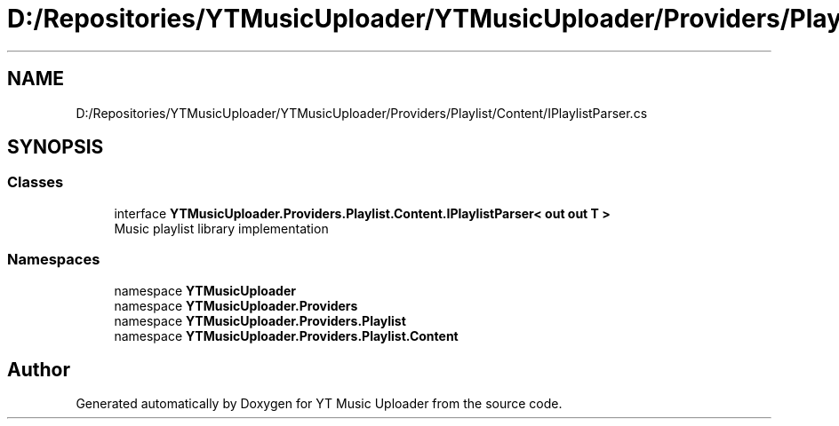 .TH "D:/Repositories/YTMusicUploader/YTMusicUploader/Providers/Playlist/Content/IPlaylistParser.cs" 3 "Thu Dec 31 2020" "YT Music Uploader" \" -*- nroff -*-
.ad l
.nh
.SH NAME
D:/Repositories/YTMusicUploader/YTMusicUploader/Providers/Playlist/Content/IPlaylistParser.cs
.SH SYNOPSIS
.br
.PP
.SS "Classes"

.in +1c
.ti -1c
.RI "interface \fBYTMusicUploader\&.Providers\&.Playlist\&.Content\&.IPlaylistParser< out out T >\fP"
.br
.RI "Music playlist library implementation "
.in -1c
.SS "Namespaces"

.in +1c
.ti -1c
.RI "namespace \fBYTMusicUploader\fP"
.br
.ti -1c
.RI "namespace \fBYTMusicUploader\&.Providers\fP"
.br
.ti -1c
.RI "namespace \fBYTMusicUploader\&.Providers\&.Playlist\fP"
.br
.ti -1c
.RI "namespace \fBYTMusicUploader\&.Providers\&.Playlist\&.Content\fP"
.br
.in -1c
.SH "Author"
.PP 
Generated automatically by Doxygen for YT Music Uploader from the source code\&.

